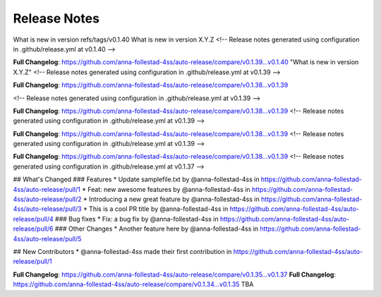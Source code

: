 Release Notes
=============
What is new in version refs/tags/v0.1.40 
What is new in version X.Y.Z 
<!-- Release notes generated using configuration in .github/release.yml at v0.1.40 -->



**Full Changelog**: https://github.com/anna-follestad-4ss/auto-release/compare/v0.1.39...v0.1.40
"What is new in version X.Y.Z" 
<!-- Release notes generated using configuration in .github/release.yml at v0.1.39 -->



**Full Changelog**: https://github.com/anna-follestad-4ss/auto-release/compare/v0.1.38...v0.1.39

<!-- Release notes generated using configuration in .github/release.yml at v0.1.39 -->



**Full Changelog**: https://github.com/anna-follestad-4ss/auto-release/compare/v0.1.38...v0.1.39
<!-- Release notes generated using configuration in .github/release.yml at v0.1.39 -->



**Full Changelog**: https://github.com/anna-follestad-4ss/auto-release/compare/v0.1.38...v0.1.39
<!-- Release notes generated using configuration in .github/release.yml at v0.1.39 -->



**Full Changelog**: https://github.com/anna-follestad-4ss/auto-release/compare/v0.1.38...v0.1.39
<!-- Release notes generated using configuration in .github/release.yml at v0.1.37 -->

## What's Changed
### Features
* Update samplefile.txt by @anna-follestad-4ss in https://github.com/anna-follestad-4ss/auto-release/pull/1
* Feat: new awesome features by @anna-follestad-4ss in https://github.com/anna-follestad-4ss/auto-release/pull/2
* Introducing a new great feature  by @anna-follestad-4ss in https://github.com/anna-follestad-4ss/auto-release/pull/3
* This is a cool PR title by @anna-follestad-4ss in https://github.com/anna-follestad-4ss/auto-release/pull/4
### Bug fixes
* Fix: a bug fix by @anna-follestad-4ss in https://github.com/anna-follestad-4ss/auto-release/pull/6
### Other Changes
* Another feature here by @anna-follestad-4ss in https://github.com/anna-follestad-4ss/auto-release/pull/5

## New Contributors
* @anna-follestad-4ss made their first contribution in https://github.com/anna-follestad-4ss/auto-release/pull/1

**Full Changelog**: https://github.com/anna-follestad-4ss/auto-release/compare/v0.1.35...v0.1.37
**Full Changelog**: https://github.com/anna-follestad-4ss/auto-release/compare/v0.1.34...v0.1.35
TBA
